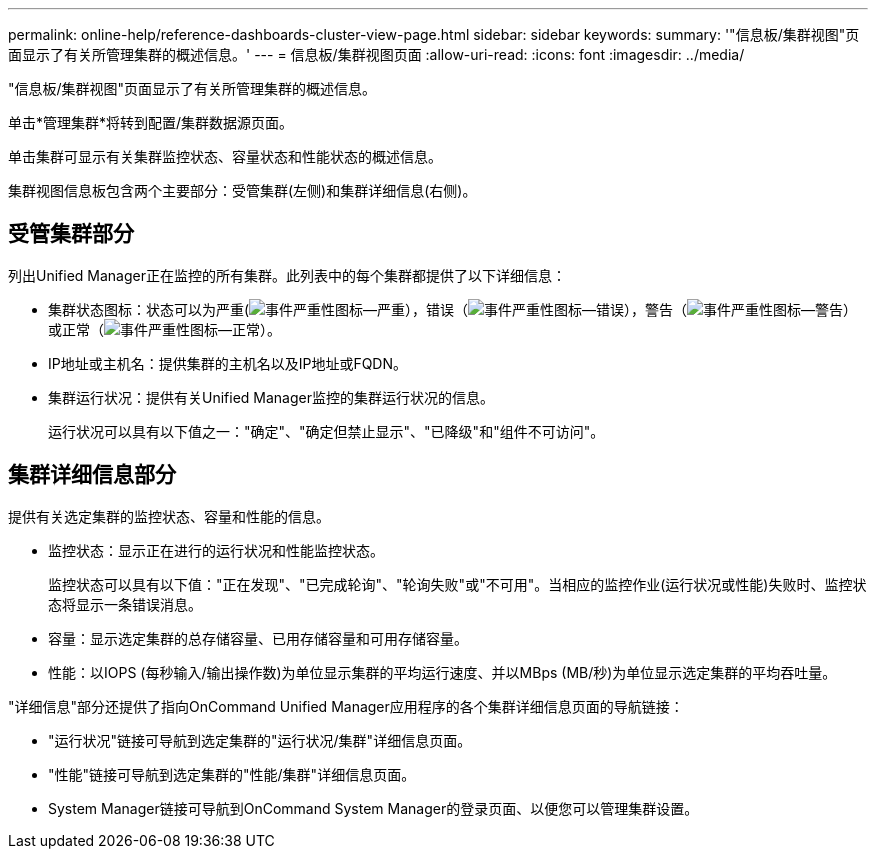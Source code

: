 ---
permalink: online-help/reference-dashboards-cluster-view-page.html 
sidebar: sidebar 
keywords:  
summary: '"信息板/集群视图"页面显示了有关所管理集群的概述信息。' 
---
= 信息板/集群视图页面
:allow-uri-read: 
:icons: font
:imagesdir: ../media/


[role="lead"]
"信息板/集群视图"页面显示了有关所管理集群的概述信息。

单击*管理集群*将转到配置/集群数据源页面。

单击集群可显示有关集群监控状态、容量状态和性能状态的概述信息。

集群视图信息板包含两个主要部分：受管集群(左侧)和集群详细信息(右侧)。



== 受管集群部分

列出Unified Manager正在监控的所有集群。此列表中的每个集群都提供了以下详细信息：

* 集群状态图标：状态可以为严重(image:../media/sev-critical-um60.png["事件严重性图标—严重"]），错误（image:../media/sev-error-um60.png["事件严重性图标—错误"]），警告（image:../media/sev-warning-um60.png["事件严重性图标—警告"]）或正常（image:../media/sev-normal-um60.png["事件严重性图标—正常"]）。
* IP地址或主机名：提供集群的主机名以及IP地址或FQDN。
* 集群运行状况：提供有关Unified Manager监控的集群运行状况的信息。
+
运行状况可以具有以下值之一："确定"、"确定但禁止显示"、"已降级"和"组件不可访问"。





== 集群详细信息部分

提供有关选定集群的监控状态、容量和性能的信息。

* 监控状态：显示正在进行的运行状况和性能监控状态。
+
监控状态可以具有以下值："正在发现"、"已完成轮询"、"轮询失败"或"不可用"。当相应的监控作业(运行状况或性能)失败时、监控状态将显示一条错误消息。

* 容量：显示选定集群的总存储容量、已用存储容量和可用存储容量。
* 性能：以IOPS (每秒输入/输出操作数)为单位显示集群的平均运行速度、并以MBps (MB/秒)为单位显示选定集群的平均吞吐量。


"详细信息"部分还提供了指向OnCommand Unified Manager应用程序的各个集群详细信息页面的导航链接：

* "运行状况"链接可导航到选定集群的"运行状况/集群"详细信息页面。
* "性能"链接可导航到选定集群的"性能/集群"详细信息页面。
* System Manager链接可导航到OnCommand System Manager的登录页面、以便您可以管理集群设置。

